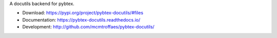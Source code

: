 A docutils backend for pybtex.

* Download: https://pypi.org/project/pybtex-docutils/#files

* Documentation: https://pybtex-docutils.readthedocs.io/

* Development: http://github.com/mcmtroffaes/pybtex-docutils/ |imagetravis| |imagecodecov|

.. |imagetravis| image:: https://travis-ci.com/mcmtroffaes/pybtex-docutils.png?branch=develop
       :target: https://travis-ci.org/mcmtroffaes/pybtex-docutils
       :alt: travis-ci

.. |imagecodecov| image:: https://codecov.io/gh/mcmtroffaes/pybtex-docutils/branch/develop/graph/badge.svg
       :target: https://codecov.io/gh/mcmtroffaes/pybtex-docutils
       :alt: codecov
